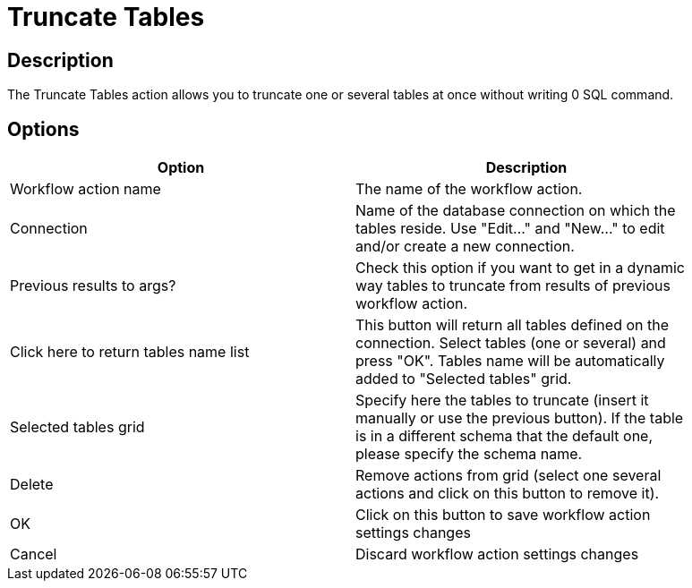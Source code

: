 ////
Licensed to the Apache Software Foundation (ASF) under one
or more contributor license agreements.  See the NOTICE file
distributed with this work for additional information
regarding copyright ownership.  The ASF licenses this file
to you under the Apache License, Version 2.0 (the
"License"); you may not use this file except in compliance
with the License.  You may obtain a copy of the License at
  http://www.apache.org/licenses/LICENSE-2.0
Unless required by applicable law or agreed to in writing,
software distributed under the License is distributed on an
"AS IS" BASIS, WITHOUT WARRANTIES OR CONDITIONS OF ANY
KIND, either express or implied.  See the License for the
specific language governing permissions and limitations
under the License.
////
:documentationPath: /plugins/actions/
:language: en_US
:page-alternativeEditUrl: https://github.com/apache/incubator-hop/edit/master/plugins/actions/truncatetables/src/main/doc/truncatetables.adoc
= Truncate Tables

== Description

The Truncate Tables action allows you to truncate one or several tables at once without writing 0 SQL command.

== Options

[width="90%", options="header"]
|===
|Option|Description
|Workflow action name|The name of the workflow action.
|Connection|Name of the database connection on which the tables reside. Use "Edit..." and "New..." to edit and/or create a new connection.
|Previous results to args?|Check this option if you want to get in a dynamic way tables to truncate from results of previous workflow action.
|Click here to return tables name list|This button will return all tables defined on the connection. Select tables (one or several) and press "OK". Tables name will be automatically added to "Selected tables" grid.
|Selected tables grid|Specify here the tables to truncate (insert it manually or use the previous button). If the table is in a different schema that the default one, please specify the schema name.
|Delete|Remove actions from grid (select one several actions and click on this button to remove it).
|OK|Click on this button to save workflow action settings changes
|Cancel|Discard workflow action settings changes 
|===
